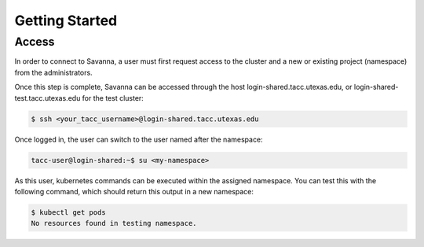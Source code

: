 Getting Started
=====

.. _access:

Access
------------


In order to connect to Savanna, a user must first request access to the cluster and a new or existing project (namespace) from the administrators. 

Once this step is complete, Savanna can be accessed through the host login-shared.tacc.utexas.edu, or login-shared-test.tacc.utexas.edu for the test cluster:

.. code-block:: console

   $ ssh <your_tacc_username>@login-shared.tacc.utexas.edu

Once logged in, the user can switch to the user named after the namespace:
  
.. code-block:: console

   tacc-user@login-shared:~$ su <my-namespace>

As this user, kubernetes commands can be executed within the assigned namespace. You can test this with the following command, which should return this output in a new namespace:

.. code-block:: console

   $ kubectl get pods
   No resources found in testing namespace.

